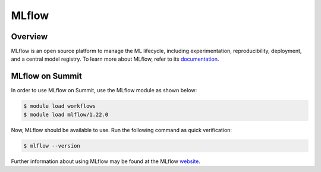 
*****
MLflow
*****


Overview
========

MLflow is an open source platform to manage the ML lifecycle, including
experimentation, reproducibility, deployment, and a central model registry. To
learn more about MLflow, refer to its `documentation <https://mlflow.org/docs/latest/index.html>`_.


MLflow on Summit
================

In order to use MLflow on Summit, use the MLflow module as shown below:

.. code-block:: console

    $ module load workflows
    $ module load mlflow/1.22.0

Now, MLflow should be available to use. Run the following command as quick verification:

.. code-block:: console

    $ mlflow --version

Further information about using MLflow may be found at the MLflow `website <https://mlflow.org>`_.

